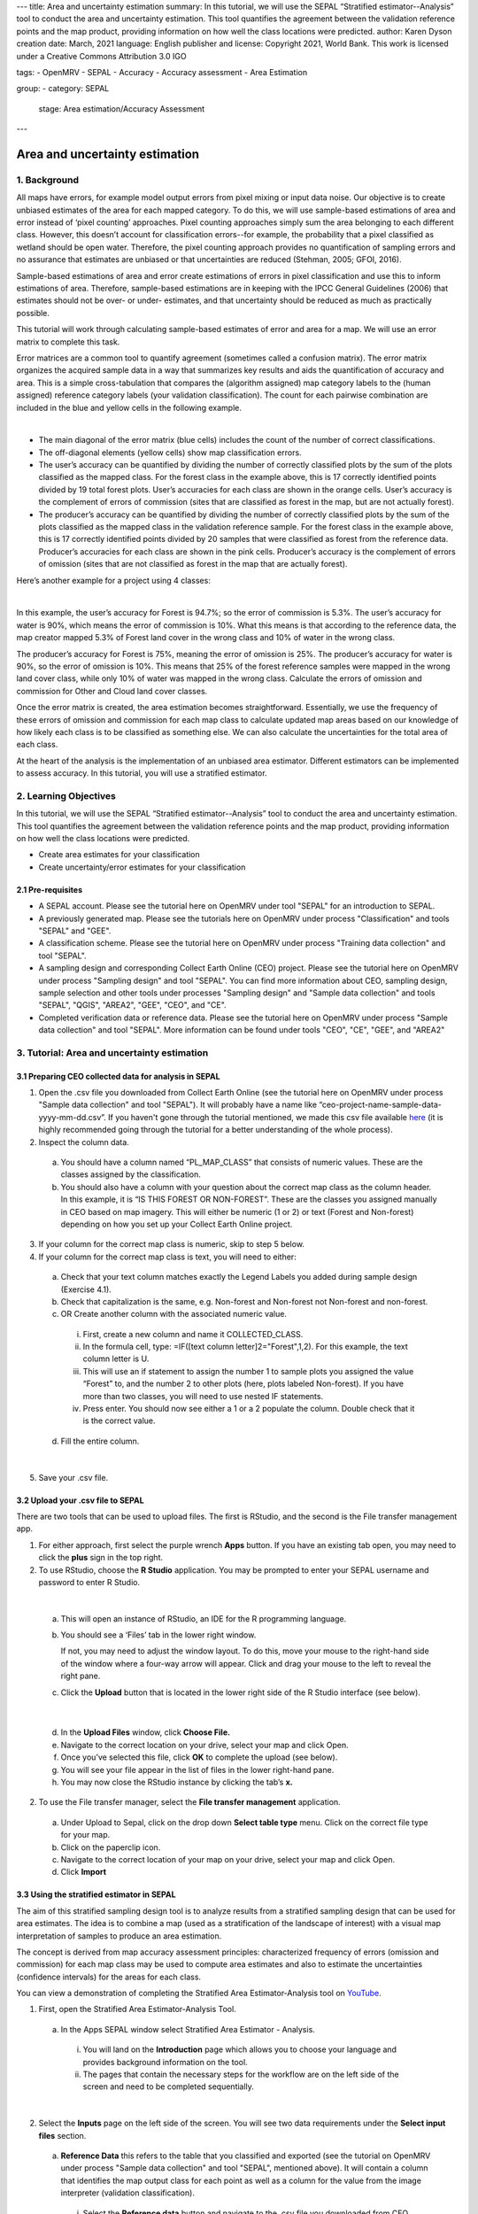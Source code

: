 ---
title: Area and uncertainty estimation
summary: In this tutorial, we will use the SEPAL “Stratified estimator--Analysis” tool to conduct the area and uncertainty estimation. This tool quantifies the agreement between the validation reference points and the map product, providing information on how well the class locations were predicted.
author: Karen Dyson
creation date: March, 2021
language: English
publisher and license: Copyright 2021, World Bank. This work is licensed under a Creative Commons Attribution 3.0 IGO

tags:
- OpenMRV
- SEPAL
- Accuracy
- Accuracy assessment
- Area Estimation

group:
- category: SEPAL
  stage: Area estimation/Accuracy Assessment
---

--------------------------------
Area and uncertainty estimation
--------------------------------

1. Background
--------------

All maps have errors, for example model output errors from pixel mixing or input data noise. Our objective is to create unbiased estimates of the area for each mapped category. To do this, we will use sample-based estimations of area and error instead of ‘pixel counting’ approaches. Pixel counting approaches simply sum the area belonging to each different class. However, this doesn’t account for classification errors--for example, the probability that a pixel classified as wetland should be open water. Therefore, the pixel counting approach provides no quantification of sampling errors and no assurance that estimates are unbiased or that uncertainties are reduced (Stehman, 2005; GFOI, 2016).

Sample-based estimations of area and error create estimations of errors in pixel classification and use this to inform estimations of area. Therefore, sample-based estimations are in keeping with the IPCC General Guidelines (2006) that estimates should not be over- or under- estimates, and that uncertainty should be reduced as much as practically possible.

This tutorial will work through calculating sample-based estimates of error and area for a map. We will use an error matrix to complete this task.

Error matrices are a common tool to quantify agreement (sometimes called a confusion matrix). The error matrix organizes the acquired sample data in a way that summarizes key results and aids the quantification of accuracy and area. This is a simple cross-tabulation that compares the (algorithm assigned) map category labels to the (human assigned) reference category labels (your validation classification). The count for each pairwise combination are included in the blue and yellow cells in the following example.

.. image:: images/confusion_matrix_example.png
   :alt: A confusion matrix example.
   :align: center

|

* The main diagonal of the error matrix (blue cells) includes the count of the number of correct classifications.
* The off-diagonal elements (yellow cells) show map classification errors.
* The user’s accuracy can be quantified by dividing the number of correctly classified plots by the sum of the plots classified as the mapped class. For the forest class in the example above, this is 17 correctly identified points divided by 19 total forest plots. User’s accuracies for each class are shown in the orange cells. User’s accuracy is the complement of errors of commission (sites that are classified as forest in the map, but are not actually forest).
* The producer’s accuracy can be quantified by dividing the number of correctly classified plots by the sum of the plots classified as the mapped class in the validation reference sample. For the forest class in the example above, this is 17 correctly identified points divided by 20 samples that were classified as forest from the reference data. Producer’s accuracies for each class are shown in the pink cells. Producer’s accuracy is the complement of errors of omission (sites that are not classified as forest in the map that are actually forest).

Here’s another example for a project using 4 classes:

.. image:: images/example_error_matrix_4class.png
   :alt: Example error matrix for a 4 class project.
   :align: center

|

In this example, the user’s accuracy for Forest is 94.7%; so the error of commission is 5.3%. The user’s accuracy for water is 90%, which means the error of commission is 10%. What this means is that according to the reference data, the map creator mapped 5.3% of Forest land cover in the wrong class and 10% of water in the wrong class.

The producer’s accuracy for Forest is 75%, meaning the error of omission is 25%. The producer’s accuracy for water is 90%, so the error of omission is 10%. This means that 25% of the forest reference samples were mapped in the wrong land cover class, while only 10% of water was mapped in the wrong class. Calculate the errors of omission and commission for Other and Cloud land cover classes.

Once the error matrix is created, the area estimation becomes straightforward. Essentially, we use the frequency of these errors of omission and commission for each map class to calculate updated map areas based on our knowledge of how likely each class is to be classified as something else. We can also calculate the uncertainties for the total area of each class.

At the heart of the analysis is the implementation of an unbiased area estimator. Different estimators can be implemented to assess accuracy. In this tutorial, you will use a stratified estimator.

2. Learning Objectives
-----------------------

In this tutorial, we will use the SEPAL “Stratified estimator--Analysis” tool to conduct the area and uncertainty estimation. This tool quantifies the agreement between the validation reference points and the map product, providing information on how well the class locations were predicted.

* Create area estimates for your classification
* Create uncertainty/error estimates for your classification

2.1 Pre-requisites
===================

* A SEPAL account. Please see the tutorial here on OpenMRV under tool "SEPAL" for an introduction to SEPAL.
* A previously generated map. Please see the tutorials here on OpenMRV under process "Classification" and tools "SEPAL" and "GEE".
* A classification scheme. Please see the tutorial here on OpenMRV under process "Training data collection" and tool "SEPAL".
* A sampling design and corresponding Collect Earth Online (CEO) project. Please see the tutorial here on OpenMRV under process "Sampling design" and tool "SEPAL". You can find more information about CEO, sampling design, sample selection and other tools under processes "Sampling design" and "Sample data collection" and tools "SEPAL", "QGIS", "AREA2", "GEE", "CEO", and "CE".
* Completed verification data or reference data. Please see the tutorial here on OpenMRV under process "Sample data collection" and tool "SEPAL". More information can be found under tools "CEO", "CE", "GEE", and "AREA2"

3. Tutorial: Area and uncertainty estimation
---------------------------------------------

3.1 Preparing CEO collected data for analysis in SEPAL
=======================================================

1. Open the .csv file you downloaded from Collect Earth Online (see the tutorial here on OpenMRV under process "Sample data collection" and tool "SEPAL"). It will probably have a name like “ceo-project-name-sample-data-yyyy-mm-dd.csv”. If you haven't gone through the tutorial mentioned, we made this csv file available `here <https://drive.google.com/file/d/1TkoVUxUOR8HTJE3IohOK6s8kwyZ77wGP/view?usp=sharing>`_ (it is highly recommended going through the tutorial for a better understanding of the whole process).
2. Inspect the column data.

  a. You should have a column named “PL_MAP_CLASS” that consists of numeric values. These are the classes assigned by the classification.
  b. You should also have a column with your question about the correct map class as the column header. In this example, it is “IS THIS FOREST OR NON-FOREST”. These are the classes you assigned manually in CEO based on map imagery. This will either be numeric (1 or 2) or text (Forest and Non-forest) depending on how you set up your Collect Earth Online project.

3. If your column for the correct map class is numeric, skip to step 5 below.
4. If your column for the correct map class is text, you will need to either:

  a. Check that your text column matches exactly the Legend Labels you added during sample design (Exercise 4.1).
  b. Check that capitalization is the same, e.g. Non-forest and Non-forest not Non-forest and non-forest.
  c. OR Create another column with the associated numeric value.

    i. First, create a new column and name it COLLECTED_CLASS.
    ii. In the formula cell, type: =IF([text column letter]2="Forest",1,2). For this example, the text column letter is U.
    iii. This will use an if statement to assign the number 1 to sample plots you assigned the value “Forest” to, and the number 2 to other plots (here, plots labeled Non-forest). If you have more than two classes, you will need to use nested IF statements.
    iv. Press enter. You should now see either a 1 or a 2 populate the column. Double check that it is the correct value.

  d. Fill the entire column.

.. image:: images/example_dataset.png
   :alt: An example dataset
   :width: 400
   :align: center

|

5. Save your .csv file.

3.2 Upload your .csv file to SEPAL
===================================

There are two tools that can be used to upload files. The first is RStudio, and the second is the File transfer management app.

1. For either approach, first select the purple wrench **Apps** button. If you have an existing tab open, you may need to click the **plus** sign in the top right.
2. To use RStudio, choose the **R Studio** application. You may be prompted to enter your SEPAL username and password to enter R Studio.

.. image:: images/apps_rstudio.png
   :alt: The apps screen, with RStudio shown.
   :align: center

|

  a. This will open an instance of RStudio, an IDE for the R programming language.
  b. You should see a ‘Files’ tab in the lower right window.

     If not, you may need to adjust the window layout. To do this, move your mouse to the right-hand side of the window where a four-way arrow will appear. Click and drag your mouse to the left to reveal the right pane.

  c. Click the **Upload** button that is located in the lower right side of the R Studio interface (see below).

.. image:: images/rstudio_interface.png
   :alt: The RStudio interface in SEPAL.
   :align: center

|

  d. In the **Upload Files** window, click **Choose File.**
  e. Navigate to the correct location on your drive, select your map and click Open.
  f. Once you’ve selected this file, click **OK** to complete the upload (see below).
  g. You will see your file appear in the list of files in the lower right-hand pane.
  h. You may now close the RStudio instance by clicking the tab’s **x.**

2. To use the File transfer manager, select the **File transfer management** application.

  a. Under Upload to Sepal, click on the drop down **Select table type** menu. Click on the correct file type for your map.
  b. Click on the paperclip icon.
  c. Navigate to the correct location of your map on your drive, select your map and click Open.
  d. Click **Import**

3.3 Using the stratified estimator in SEPAL
============================================

The aim of this stratified sampling design tool is to analyze results from a stratified sampling design that can be used for area estimates. The idea is to combine a map (used as a stratification of the landscape of interest) with a visual map interpretation of samples to produce an area estimation.

The concept is derived from map accuracy assessment principles: characterized frequency of errors (omission and commission) for each map class may be used to compute area estimates and also to estimate the uncertainties (confidence intervals) for the areas for each class.

You can view a demonstration of completing the Stratified Area Estimator-Analysis tool on `YouTube <https://www.youtube.com/watch?v=kFTfKEjj2F4>`_.

1. First, open the Stratified Area Estimator-Analysis Tool.

  a. In the Apps SEPAL window select Stratified Area Estimator - Analysis.

    i. You will land on the **Introduction** page which allows you to choose your language and provides background information on the tool.
    ii. The pages that contain the necessary steps for the workflow are on the left side of the screen and need to be completed sequentially.

.. image:: images/stratified_estimator_analysis_tool.png
   :alt: The stratified estimator analysis tool.
   :align: center

|

2. Select the **Inputs** page on the left side of the screen. You will see two data requirements under the **Select input files** section.

  a. **Reference Data** this refers to the table that you classified and exported (see the tutorial on OpenMRV under process "Sample data collection" and tool "SEPAL", mentioned above). It will contain a column that identifies the map output class for each point as well as a column for the value from the image interpreter (validation classification).

    i. Select the **Reference data** button and navigate to the .csv file you downloaded from CEO and then uploaded to SEPAL.

  b. **Area data** this is a CSV that was automatically created during the Stratified Area Estimator--Design workflow. Please see the tutorial on OpenMRV under process "Sample data collection" and tool "SEPAL", mentioned above. It contains area values for each mapped land cover class. If you haven't gone through this tutorial, we made this csv file available `here <https://drive.google.com/file/d/1M7-mBI7UdlKEwzAj5DSTLuRUEGwk_5ff/view?usp=sharing>`_ (it is highly recommended going through the tutorial for a better understanding of the whole process).

    i. Click the **Area data** button.
    ii. Open the **sae_design_AmazonClassification** folder, or the folder labeled sae_design_your-name-here if you did not call your classification AmazonClassification.
    iii. As a reminder, if you exported your classification to the SEPAL workspace, the file will be in your SEPAL downloads folder. (downloads > classification folder > sae_design_AmazonClassification).
    iv. Within this folder, select **area_rast.csv** (see image below).

.. image:: images/add_classification.png
   :alt: Adding the classification
   :width: 450
   :align: center

|

3. Next, you will need to adjust some parameters so that the tool recognizes the column names for your reference data and area data that contain the necessary information for your accuracy assessment. You should now see a populated **Required input** panel on the right side of the screen.

  a. Choose the column with the reference data information. This will either be your question name or the new column name you created previously in this tutorial. Here it is COLLECTED_CLASS.
  b. Choose the column with the map data information: PL_MAP_CLASS.
  c. Choose the map area column from the area file—map_area
  d. Choose the class column from the area file—map_code or map_edited_class

    i. The map_edited_class has the names you entered manually during the design phase, while the map_code has the numeric class codes.
    ii. Use map_code if you have a column in your reference data. If you use map_edited_class you must make sure that capitalization.

  e. You can add a **Display data** column to enable validation on the fly. You can choose any column. We recommend either your map class (e.g. PL_MAP_CLASS) or your reference data class (e.g. question name column).

.. image:: images/required_input_fields.png
   :alt: The required input fields.
   :width: 450
   :align: center

|

4. Once you have set these input parameters, select **Check** on the left side of the window.

  a. This page will simply plot your samples on a world map.
  b. Fix the locations of your plots by specifying the correct columns to use as the X and Y coordinates in the map.
  c. Click the drop down menus and select the appropriate coordinate columns for X and Y coordinates. X coordinate should be LON; Y coordinate should be LAT.

5. Next, click the **Results** page on the left side of the screen.

  a. The **Results** page will display a few different accuracy statistics, including a **Confusion Matrix, Area Estimates,** and a **Graph** of area estimates with confidence intervals.
  b. The Confusion Matrix enables you to assess the agreement of the map and validation data sets.

    i. The rows represent your assignments while the columns represent the map classifier’s.
    ii. The diagonal represents the number of samples that are in agreement, while the off diagonal cells represent points that were not mapped correctly (or potentially not interpreted correctly).

.. image:: images/confusion_matrix_output_sepal.png
   :alt: The confusion matrix output by SEPAL.
   :width: 450
   :align: center

|

6. Typically you would have to create the confusion table yourself and calculate the accuracies, however, the SAE-Analysis tool does this for you. You can download confusion matrix as tabular data (.csv) using the button.

7. Under **Area estimates,** the table shows you the area estimates, and producer’s and user’s accuracies, all of which were calculated from the error matrix and the class areas (sample weights) from the map product you are assessing.

  a. Estimations are broken up into simple and stratified estimates, each of which has its own confidence interval.
  b. In the prerequisite tutorial (see the tutorial here on OpenMRV under process "Sampling Design" and tool "SEPAL") we collected validation data using a stratified sample, so the values we need to use are the stratified random values.
  c. Note that all area estimates are in map units.
  d. You can change your desired **confidence interval** using the slider at the top of the panel.
  e. You can Download area estimates as tabular data (.csv) using the button.

.. image:: images/area_estimate.png
   :alt: The area estimates screen in SEPAL.
   :align: center

|

8. The **Graph** plots area estimates based on: map pixel count, stratified random sample, simple random sample, unbiased stratified random and direct estimate stratified random.

  a. In the prerequisite tutorial (see the tutorial here on OpenMRV under process "Sample data collection" and tool "SEPAL") we collected validation data using a stratified sample, so the values we need to use are the stratified random values.
  b. Need to define unbiased stratified random and direct estimate stratified random.
  c. Note that the Map pixel count value differs from these stratified random sample estimates. This shows how using a map pixel count is a poor estimation of actual area.

.. image:: images/area_estimate_graph.png
   :alt: A graph of the area estimates based on different sample design.
   :width: 450
   :align: center

|

4. Frequently Asked Questions (FAQs)
------------------------------------

**Where can I find more information about the SEPAL tool used in this tutorial?**

In Stratified Area Estimator - Analysis tool, there is an **Introduction** page which provides background information on the tool.

5. References
--------------

Gallego, F.J., 2004. Remote sensing and land cover area estimation. International Journal of Remote Sensing, 25(15), pp.3019-3047. https://doi.org/10.1080/01431160310001619607

GFOI. 2016. Integration of remote-sensing and ground-based observations for estimation of emissions and removals of greenhouse gases in forests: Methods and Guidance from the Global Forest Observations Initiative, Edition 2.0, Food and Agriculture Organization, Rome

GOFC-GOLD. 2016. A sourcebook of methods and procedures for monitoring and reporting anthropogenic greenhouse gas emissions and removals associated with deforestation, gains and losses of carbon stocks in forests remaining forests, and forestation. GOFC-GOLD Report version COP22-1, (GOFC-GOLD Land Cover Project Office, Wageningen University, The Netherlands)

IPCC. 2006. Guidelines for national Greenhouse Gas Inventories. Volume 4: Agriculture, Forestry and Other Land Use. http://www.ipcc-nggip.iges.or.jp/public/2006gl/vol4.html

REDD Compass: https://www.reddcompass.org/

-------------------

.. image:: images/cc.png

|

This work is licensed under a `Creative Commons Attribution 3.0 IGO <https://creativecommons.org/licenses/by/3.0/igo/>`_

Copyright 2021, World Bank

This work was developed by Karen Dyson under World Bank contract with the Food and Agriculture Organization and Spatial Informatics Group, LLC for the development of new Measurement, Reporting, and Verification related resources to support countries’ MRV implementation.

| Attribution
Dyson, K. 2021. Area and uncertainty estimation. © World Bank. License: `Creative Commons Attribution license (CC BY 3.0 IGO) <https://creativecommons.org/licenses/by/3.0/igo/>`_

.. image:: images/wb_fcpf_gfoi.png

|
